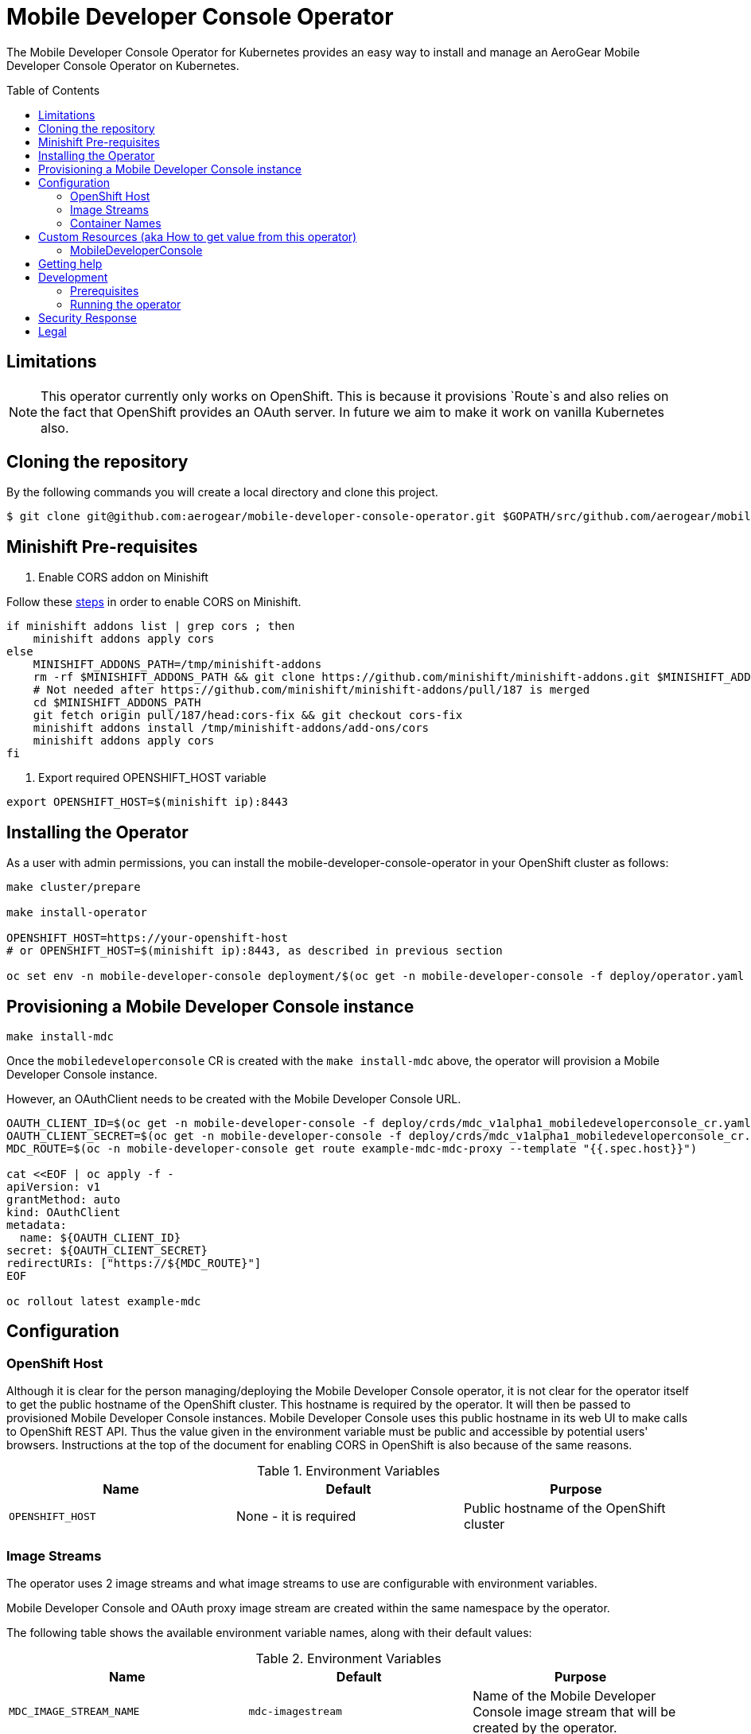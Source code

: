 :toc:
:toc-placement!:

// gEmoji for admonitions, see
// https://gist.github.com/dcode/0cfbf2699a1fe9b46ff04c41721dda74#admonitions
ifdef::env-github[]
:status:
:tip-caption: :bulb:
:note-caption: :information_source:
:important-caption: :heavy_exclamation_mark:
:caution-caption: :fire:
:warning-caption: :warning:
endif::[]

// Links (alphabetical order)
:apache_license: http://www.apache.org/licenses/LICENSE-2.0[Apache License, Version 2.0]
:application_monitoring_operator: https://github.com/integr8ly/application-monitoring-operator[application-monitoring-operator]
:export_policy: https://aerogear.org/legal/export.html[AeroGear Export Policy]
:aerogear_freenode: irc://irc.freenode.net/aerogear[#aerogear on FreeNode IRC]
:aerogear_jira: https://issues.jboss.org/projects/AEROGEAR/issues[AeroGear on JBoss Jira]
:aerogear_matrix: https://matrix.to/#/!IipcvbGVqkiTUQauSC:matrix.org[#aerogear:matrix.org on Matrix]
:mailing_list: https://groups.google.com/forum/#!forum/aerogear[Google Groups Mailing List]
:minishift: https://github.com/minishift/minishift[Minishift]
:rh_product_security: https://access.redhat.com/security/team/contact[Red Hat Product Security team]
:minishift_cors: https://github.com/aerogear/mobile-developer-console#enable-cors-in-the-openshift-cluster[steps]

= Mobile Developer Console Operator

ifdef::status[]
.*Project health*
image:https://travis-ci.com/aerogear/mobile-developer-console-operator.svg?branch=master[Build Status (Travis), link=https://travis-ci.com/aerogear/mobile-developer-console-operator.svg?branch=master]
image:https://img.shields.io/:license-Apache2-blue.svg[License (License), link=http://www.apache.org/licenses/LICENSE-2.0]
endif::[]


The Mobile Developer Console Operator for Kubernetes provides an easy way to
install and manage an AeroGear Mobile Developer Console Operator on Kubernetes.

toc::[]


== Limitations

// https://issues.jboss.org/browse/AEROGEAR-9162
[NOTE]
====
This operator currently only works on OpenShift. This is because it
provisions `Route`s and also relies on the fact that OpenShift
provides an OAuth server. In future we aim to make it work on vanilla
Kubernetes also.
====

== Cloning the repository

By the following commands you will create a local directory and clone this project.

[source,shell]
----
$ git clone git@github.com:aerogear/mobile-developer-console-operator.git $GOPATH/src/github.com/aerogear/mobile-developer-console-operator
----

== Minishift Pre-requisites

. Enable CORS addon on Minishift

Follow these {minishift_cors} in order to enable CORS on Minishift.

....
if minishift addons list | grep cors ; then
    minishift addons apply cors	
else	
    MINISHIFT_ADDONS_PATH=/tmp/minishift-addons	
    rm -rf $MINISHIFT_ADDONS_PATH && git clone https://github.com/minishift/minishift-addons.git $MINISHIFT_ADDONS_PATH	
    # Not needed after https://github.com/minishift/minishift-addons/pull/187 is merged	
    cd $MINISHIFT_ADDONS_PATH	
    git fetch origin pull/187/head:cors-fix && git checkout cors-fix	
    minishift addons install /tmp/minishift-addons/add-ons/cors	
    minishift addons apply cors	
fi	
....

. Export required OPENSHIFT_HOST variable
....
export OPENSHIFT_HOST=$(minishift ip):8443
....

== Installing the Operator

As a user with admin permissions, you can install the
mobile-developer-console-operator in your OpenShift cluster as follows:

....
make cluster/prepare

make install-operator

OPENSHIFT_HOST=https://your-openshift-host
# or OPENSHIFT_HOST=$(minishift ip):8443, as described in previous section

oc set env -n mobile-developer-console deployment/$(oc get -n mobile-developer-console -f deploy/operator.yaml --template "{{.metadata.name}}") OPENSHIFT_HOST="${OPENSHIFT_HOST}"
....

== Provisioning a Mobile Developer Console instance

....
make install-mdc
....

Once the `mobiledeveloperconsole` CR is created with the `make install-mdc` above, the operator will provision a Mobile Developer Console instance.

However, an OAuthClient needs to be created with the Mobile Developer Console URL.

....
OAUTH_CLIENT_ID=$(oc get -n mobile-developer-console -f deploy/crds/mdc_v1alpha1_mobiledeveloperconsole_cr.yaml --template "{{.spec.oAuthClientId}}")
OAUTH_CLIENT_SECRET=$(oc get -n mobile-developer-console -f deploy/crds/mdc_v1alpha1_mobiledeveloperconsole_cr.yaml --template "{{.spec.oAuthClientSecret}}")
MDC_ROUTE=$(oc -n mobile-developer-console get route example-mdc-mdc-proxy --template "{{.spec.host}}")

cat <<EOF | oc apply -f -
apiVersion: v1
grantMethod: auto
kind: OAuthClient
metadata:
  name: ${OAUTH_CLIENT_ID}
secret: ${OAUTH_CLIENT_SECRET}
redirectURIs: ["https://${MDC_ROUTE}"]
EOF

oc rollout latest example-mdc
....

== Configuration

=== OpenShift Host

Although it is clear for the person managing/deploying the Mobile Developer Console operator, it is not clear for the
operator itself to get the public hostname of the OpenShift cluster. This hostname is required by the operator.
It will then be passed to provisioned Mobile Developer Console instances. Mobile Developer Console uses this public hostname
in its web UI to make calls to OpenShift REST API. Thus the value given in the environment variable must be public and accessible by potential users'
browsers. Instructions at the top of the document for enabling CORS in OpenShift is also because of the same reasons.

.Environment Variables
|===
|Name |Default |Purpose

|`OPENSHIFT_HOST`
| None - it is required
| Public hostname of the OpenShift cluster

|===

=== Image Streams

The operator uses 2 image streams and what image streams to use are configurable
with environment variables.

Mobile Developer Console and OAuth proxy image stream are created within the same namespace by the operator.

The following table shows the available environment variable names, along with their default values:

.Environment Variables
|===
|Name |Default |Purpose

|`MDC_IMAGE_STREAM_NAME`
|`mdc-imagestream`
| Name of the Mobile Developer Console image stream that will be created by the operator.

|`MDC_IMAGE_STREAM_TAG`
|`latest`
| Tag of the Mobile Developer Console image stream that will be created by the operator.

|`MDC_IMAGE_STREAM_INITIAL_IMAGE`
|`quay.io/aerogear/mobile-developer-console:latest`
| Initial image for the Mobile Developer Console image stream that will be created by the operator.

|`OAUTH_PROXY_IMAGE_STREAM_NAME`
|`mdc-oauth-proxy-imagestream`
| Name of the OAuth proxy image stream that will be created by the operator.

|`OAUTH_PROXY_IMAGE_STREAM_TAG`
|`latest`
| Tag of the OAuth proxy image stream that will be created by the operator.

|`OAUTH_PROXY_IMAGE_STREAM_INITIAL_IMAGE`
|`docker.io/openshift/oauth-proxy:v1.1.0`
| Initial image for the OAuth proxy image stream that will be created by the operator.

|===

CAUTION: Re-deploying this operator with customized images will cause
_all_ instances owned by the operator to be updated.


=== Container Names

If you would like to modify the container names, you can use the following environment variables.

.Environment Variables
|===
|Name |Default

|`MDC_CONTAINER_NAME`
|`mdc`

|`OAUTH_PROXY_CONTAINER_NAME`
|`mdc-oauth-proxy`

|===


== Custom Resources (aka How to get value from this operator)

=== MobileDeveloperConsole

This is the main installation resource kind. Creation of a valid
MobileDeveloperConsole CR will result in a functional Mobile Developer
Console deployed to your namespace.

Here are all of the configurable fields in a MobileDeveloperConsole:

.MobileDeveloperConsole fields
|===
|Field Name |Description

|oAuthClientId
|Id of the OAuthClient to use when protecting the Mobile Developer Console
 instance with OpenShift OAuth Proxy.

|oAuthClientSecret
|Password of the OAuthClient to use when protecting the Mobile Developer Console
 instance with OpenShift OAuth Proxy.

|===

An example MobileDeveloperConsole resource is available at
`./deploy/crds/mdc_v1alpha1_mobiledeveloperconsole_cr.yaml`:

.mdc_v1alpha1_mobiledeveloperconsole_cr.yaml
[source,yaml]
----
apiVersion: mdc.aerogear.org/v1alpha1
kind: MobileDeveloperConsole
metadata:
  name: example-mdc
spec:
  oAuthClientId: mobile-developer-console
  oAuthClientSecret: foobar
----

To create this, you can run:

....
kubectl apply -n mobile-developer-console -f ./deploy/crds/mdc_v1alpha1_mobiledeveloperconsole_cr.yaml
....

To see the created instance then, you can run:

....
kubectl get mdc example-mdc -n mobile-developer-console -o yaml
....


== Getting help

All AeroGear projects use the same communication channels.

*Issue tracker*

Our main issue tracker is {aerogear_jira}. Issues may also be created
here on GitHub for individual projects.

*Chat*

For synchronous real-time chat, we use Matrix/IRC. These are bridged
together, so you can choose which is more convenient for you:
{aerogear_matrix} or {aerogear_freenode}.

*Discussion list*

For important conversations, we discuss asynchronously on this
{mailing_list}. This is great for discussions that should involve many
people in different time zones, and allows us to easily link back to
conversations in future.

== Development

=== Prerequisites

- Access to an OpenShift cluster with admin privileges to be able to
  create Roles.  {minishift} is suggested.

- Go, Make, dep, operator-sdk, kubectl (kubectl can just be a symlink
  to oc)

=== Running the operator

1. Prepare the operator project:

....
make cluster/prepare
....

2. Run the operator (locally, not in OpenShift):

....
make code/run
....

3. Create a Mobile Developer Console instance (in another terminal):

....
make install-mdc
....

4. Watch the status of your Mobile Developer Console instance provisioning (optional):

....
watch -n1 "kubectl get po -n mobile-developer-console && echo '' && kubectl get mdc -o yaml -n mobile-developer-console"
....

5. If you want to be able to work with resources that require the
local instance of your operator to be able to talk to the MDC instance
in the cluster, then you'll need to make a corresponding domain name
available locally. Something like the following should work, by adding
an entry to /etc/hosts for the example Service that's created, then
forwarding the port from the relevant Pod in the cluster to the local
machine. Run this in a separate terminal, and ctrl+c to clean it up
when finished:

6. When finished, clean up:
....
make cluster/clean
....

== Security Response

If you've found a security issue that you'd like to disclose
confidentially please contact the {rh_product_security}.

== Legal

The Mobile Developer Console Operator is licensed under the {apache_license}
License, and is subject to the {export_policy}.
